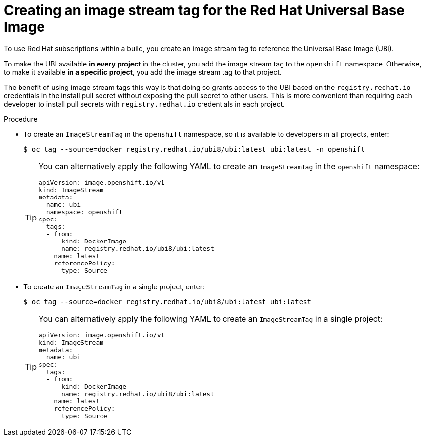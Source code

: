 // Module included in the following assemblies:
//
//* builds/running-entitled-builds.adoc

:_mod-docs-content-type: PROCEDURE
[id="builds-create-imagestreamtag_{context}"]
= Creating an image stream tag for the Red Hat Universal Base Image

To use Red Hat subscriptions within a build, you create an image stream tag to reference the Universal Base Image (UBI).

To make the UBI available *in every project* in the cluster, you add the image stream tag to the `openshift` namespace. Otherwise, to make it available *in a specific project*, you add the image stream tag to that project.

The benefit of using image stream tags this way is that doing so grants access to the UBI based on the `registry.redhat.io` credentials in the install pull secret without exposing the pull secret to other users. This is more convenient than requiring each developer to install pull secrets with `registry.redhat.io` credentials in each project.

.Procedure

* To create an `ImageStreamTag` in the `openshift` namespace, so it is available to developers in all projects, enter:
+
[source,terminal]
----
$ oc tag --source=docker registry.redhat.io/ubi8/ubi:latest ubi:latest -n openshift
----
+
[TIP]
====
You can alternatively apply the following YAML to create an `ImageStreamTag` in the `openshift` namespace:
[source,yaml]
----
apiVersion: image.openshift.io/v1
kind: ImageStream
metadata:
  name: ubi
  namespace: openshift
spec:
  tags:
  - from:
      kind: DockerImage
      name: registry.redhat.io/ubi8/ubi:latest
    name: latest
    referencePolicy:
      type: Source
----
====

* To create an `ImageStreamTag` in a single project, enter:
+
[source,terminal]
----
$ oc tag --source=docker registry.redhat.io/ubi8/ubi:latest ubi:latest
----
+
[TIP]
====
You can alternatively apply the following YAML to create an `ImageStreamTag` in a single project:
[source,yaml]
----
apiVersion: image.openshift.io/v1
kind: ImageStream
metadata:
  name: ubi
spec:
  tags:
  - from:
      kind: DockerImage
      name: registry.redhat.io/ubi8/ubi:latest
    name: latest
    referencePolicy:
      type: Source
----
====
